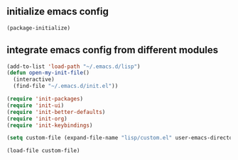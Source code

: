 ** initialize emacs config
#+BEGIN_SRC emacs-lisp
(package-initialize)
#+END_SRC
** integrate emacs config from different modules
#+BEGIN_SRC emacs-lisp
(add-to-list 'load-path "~/.emacs.d/lisp")
(defun open-my-init-file()
  (interactive)
  (find-file "~/.emacs.d/init.el"))

(require 'init-packages)
(require 'init-ui)
(require 'init-better-defaults)
(require 'init-org)
(require 'init-keybindings)

(setq custom-file (expand-file-name "lisp/custom.el" user-emacs-directory))

(load-file custom-file)
#+END_SRC



